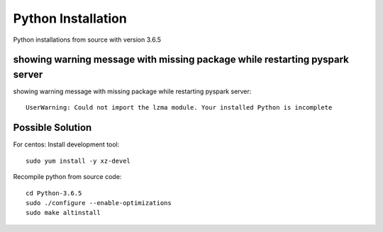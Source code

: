 Python Installation
=======

Python installations from source with version 3.6.5

showing warning message with missing package while restarting pyspark server
---------------

showing warning message with missing package while restarting pyspark server::

   UserWarning: Could not import the lzma module. Your installed Python is incomplete
  
Possible Solution
---------------

For centos: Install development tool::

  sudo yum install -y xz-devel

Recompile python from source code::

 cd Python-3.6.5
 sudo ./configure --enable-optimizations
 sudo make altinstall
